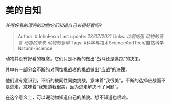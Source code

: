 * 美的自知
  :PROPERTIES:
  :CUSTOM_ID: 美的自知
  :END:

/长得好看的漂亮的动物它们知道自己长得好看吗?/

#+BEGIN_QUOTE
  Author: #JohnHexa Last update: /23/07/2021/ Links: [[以弱悯强]]
  [[动物的语言]] [[动物的未来]] [[动物的恐惧]] Tags:
  #科学与技术ScienceAndTech/自然科学Natural-Science
#+END_QUOTE

动物并没有好看的概念。它们只是不断的做出“战斗还是逃跑”的决策。

其中有一部分会不断的对同性挑战者的挑战做出“应战”的决策。

他们没有意识到，不断的被同性同类挑战，意味着“我很美”，不断的选择应战而不是逃走，意味着“我知道我很美，因为逃走解决不了问题”。

在这个意义上，可以说动物知道自己的美貌。想不知道也很难。
